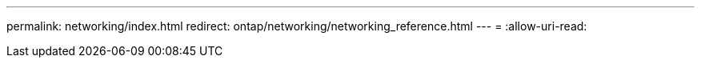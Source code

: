 ---
permalink: networking/index.html 
redirect: ontap/networking/networking_reference.html 
---
= 
:allow-uri-read: 


